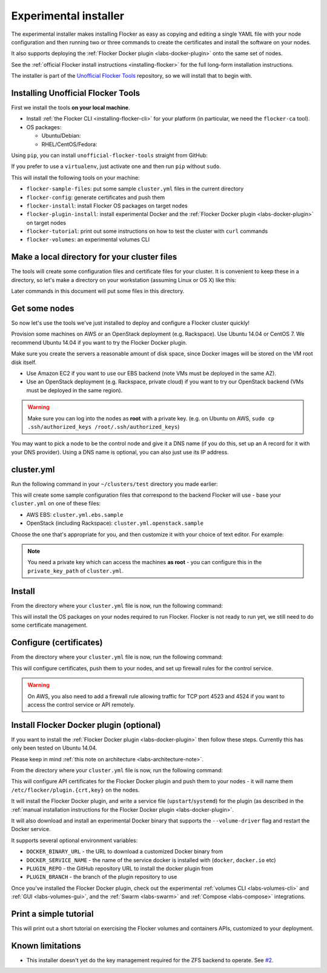 .. _labs-installer:

======================
Experimental installer
======================

The experimental installer makes installing Flocker as easy as copying and editing a single YAML file with your node configuration and then running two or three commands to create the certificates and install the software on your nodes.

It also supports deploying the :ref:`Flocker Docker plugin <labs-docker-plugin>` onto the same set of nodes.

See the :ref:`official Flocker install instructions <installing-flocker>` for the full long-form installation instructions.

The installer is part of the `Unofficial Flocker Tools <https://github.com/clusterhq/unofficial-flocker-tools>`_ repository, so we will install that to begin with.

.. _labs-installing-unofficial-flocker-tools:

Installing Unofficial Flocker Tools
===================================

First we install the tools **on your local machine**.

* Install :ref:`the Flocker CLI <installing-flocker-cli>` for your platform (in particular, we need the ``flocker-ca`` tool).
* OS packages:

  * Ubuntu/Debian:

    .. prompt:: bash $

        sudo apt-get install -y python-pip build-essential libssl-dev libffi-dev python-dev

  * RHEL/CentOS/Fedora:

    .. prompt:: bash $

        sudo yum install -y python-pip gcc libffi-devel python-devel openssl-devel

Using ``pip``, you can install ``unofficial-flocker-tools`` straight from GitHub:

.. prompt:: bash $

    sudo pip install git+https://github.com/clusterhq/unofficial-flocker-tools.git

If you prefer to use a ``virtualenv``, just activate one and then run ``pip`` without ``sudo``.

This will install the following tools on your machine:

* ``flocker-sample-files``: put some sample ``cluster.yml`` files in the current directory
* ``flocker-config``: generate certificates and push them
* ``flocker-install``: install Flocker OS packages on target nodes
* ``flocker-plugin-install``: install experimental Docker and the :ref:`Flocker Docker plugin <labs-docker-plugin>` on target nodes
* ``flocker-tutorial``: print out some instructions on how to test the cluster with ``curl`` commands
* ``flocker-volumes``: an experimental volumes CLI

.. _labs-installer-certs-directory:

Make a local directory for your cluster files
=============================================

The tools will create some configuration files and certificate files for your cluster.
It is convenient to keep these in a directory, so let's make a directory on your workstation (assuming Linux or OS X) like this:

.. prompt:: bash $

    mkdir -p ~/clusters/test
    cd ~/clusters/test

Later commands in this document will put some files in this directory.

Get some nodes
==============

So now let's use the tools we've just installed to deploy and configure a Flocker cluster quickly!

Provision some machines on AWS or an OpenStack deployment (e.g. Rackspace).
Use Ubuntu 14.04 or CentOS 7.
We recommend Ubuntu 14.04 if you want to try the Flocker Docker plugin.

Make sure you create the servers a reasonable amount of disk space, since Docker images will be stored on the VM root disk itself.

* Use Amazon EC2 if you want to use our EBS backend (note VMs must be deployed in the same AZ).
* Use an OpenStack deployment (e.g. Rackspace, private cloud) if you want to try our OpenStack backend (VMs must be deployed in the same region).

.. warning::
    Make sure you can log into the nodes as **root** with a private key. (e.g. on Ubuntu on AWS, ``sudo cp .ssh/authorized_keys /root/.ssh/authorized_keys``)

You may want to pick a node to be the control node and give it a DNS name (if you do this, set up an A record for it with your DNS provider). Using a DNS name is optional, you can also just use its IP address.

cluster.yml
===========

Run the following command in your ``~/clusters/test`` directory you made earlier:

.. prompt:: bash $

    flocker-sample-files

This will create some sample configuration files that correspond to the backend Flocker will use - base your ``cluster.yml`` on one of these files:

* AWS EBS: ``cluster.yml.ebs.sample``
* OpenStack (including Rackspace): ``cluster.yml.openstack.sample``

.. * ZFS: ``cluster.yml.zfs.sample`` XXX put this back when https://github.com/ClusterHQ/unofficial-flocker-tools/issues/2 lands

Choose the one that's appropriate for you, and then customize it with your choice of text editor.
For example:

.. prompt:: bash $

    mv cluster.yml.ebs.sample cluster.yml
    vim cluster.yml # customize for your cluster

.. note::

    You need a private key which can access the machines **as root** - you can configure this in the ``private_key_path`` of ``cluster.yml``.

Install
=======

From the directory where your ``cluster.yml`` file is now, run the following command:

.. prompt:: bash $

    flocker-install cluster.yml

This will install the OS packages on your nodes required to run Flocker.
Flocker is not ready to run yet, we still need to do some certificate management.


Configure (certificates)
========================

From the directory where your ``cluster.yml`` file is now, run the following command:

.. prompt:: bash $

    flocker-config cluster.yml

This will configure certificates, push them to your nodes, and set up firewall rules for the control service.

.. warning::
    On AWS, you also need to add a firewall rule allowing traffic for TCP port 4523 and 4524 if you want to access the control service or API remotely.

Install Flocker Docker plugin (optional)
========================================

If you want to install the :ref:`Flocker Docker plugin <labs-docker-plugin>` then follow these steps.
Currently this has only been tested on Ubuntu 14.04.

Please keep in mind :ref:`this note on architecture <labs-architecture-note>`.

From the directory where your ``cluster.yml`` file is now, run the following command:

.. prompt:: bash $

    flocker-plugin-install cluster.yml

This will configure API certificates for the Flocker Docker plugin and push them to your nodes - it will name them ``/etc/flocker/plugin.{crt,key}`` on the nodes.

It will install the Flocker Docker plugin, and write a service file (``upstart``/``systemd``) for the plugin (as described in the :ref:`manual installation instructions for the Flocker Docker plugin <labs-docker-plugin>`.

It will also download and install an experimental Docker binary that supports the ``--volume-driver`` flag and restart the Docker service.

It supports several optional environment variables:

* ``DOCKER_BINARY_URL`` - the URL to download a customized Docker binary from
* ``DOCKER_SERVICE_NAME`` - the name of the service docker is installed with (``docker``, ``docker.io`` etc)
* ``PLUGIN_REPO`` - the GitHub repository URL to install the docker plugin from
* ``PLUGIN_BRANCH`` - the branch of the plugin repository to use

Once you've installed the Flocker Docker plugin, check out the experimental :ref:`volumes CLI <labs-volumes-cli>` and :ref:`GUI <labs-volumes-gui>`, and the :ref:`Swarm <labs-swarm>` and :ref:`Compose <labs-compose>` integrations.

Print a simple tutorial
=======================

.. prompt:: bash $

    flocker-tutorial cluster.yml

This will print out a short tutorial on exercising the Flocker volumes and containers APIs, customized to your deployment.

Known limitations
=================

* This installer doesn't yet do the key management required for the ZFS backend to operate.
  See `#2 <https://github.com/ClusterHQ/unofficial-flocker-tools/issues/2>`_.
